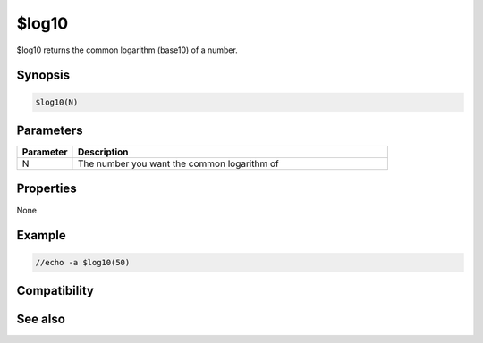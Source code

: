 $log10
======

$log10 returns the common logarithm (base10) of a number.

Synopsis
--------

.. code:: text

    $log10(N)

Parameters
----------

.. list-table::
    :widths: 15 85
    :header-rows: 1

    * - Parameter
      - Description
    * - N
      - The number you want the common logarithm of

Properties
----------

None

Example
-------

.. code:: text

    //echo -a $log10(50)

Compatibility
-------------

.. compatibility:: 7.33

See also
--------

.. hlist::
    :columns: 4

    * :doc:`$log </identifiers/log>`

